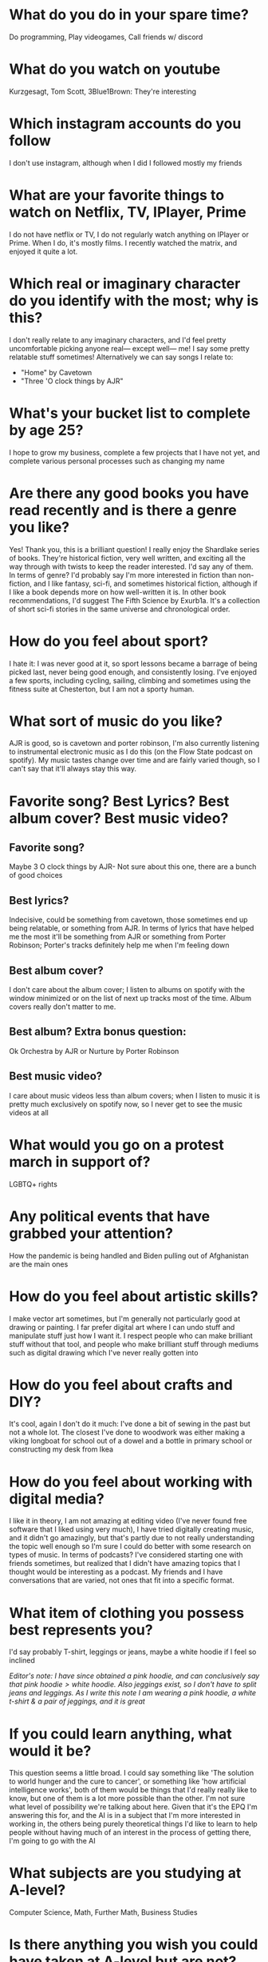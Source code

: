 * What do you do in your spare time?
Do programming, Play videogames, Call friends w/ discord
* What do you watch on youtube
Kurzgesagt, Tom Scott, 3Blue1Brown: They're interesting
* Which instagram accounts do you follow
I don't use instagram, although when I did I followed mostly my friends
* What are your favorite things to watch on Netflix, TV, IPlayer, Prime
I do not have netflix or TV, I do not regularly watch anything on IPlayer or Prime. When I do, it's mostly films. I recently watched the matrix, and enjoyed it quite a lot.
* Which real or imaginary character do you identify with the most; why is this?
I don't really relate to any imaginary characters, and I'd feel pretty uncomfortable picking anyone real— except well— me! I say some pretty relatable stuff sometimes!
Alternatively we can say songs I relate to:
- "Home" by Cavetown
- "Three 'O clock things by AJR"
* What's your bucket list to complete by age 25?
I hope to grow my business, complete a few projects that I have not yet, and complete various personal processes such as changing my name
* Are there any good books you have read recently and is there a genre you like?
Yes! Thank you, this is a brilliant question! I really enjoy the Shardlake series of books. They're historical fiction, very well written, and exciting all the way through with twists to keep the reader interested. I'd say any of them. In terms of genre? I'd probably say I'm more interested in fiction than non-fiction, and I like fantasy, sci-fi, and sometimes historical fiction, although if I like a book depends more on how well-written it is.
In other book recommendations, I'd suggest The Fifth Science by Exurb1a. It's a collection of short sci-fi stories in the same universe and chronological order.
* How do you feel about sport?
I hate it: I was never good at it, so sport lessons became a barrage of being picked last, never being good enough, and consistently losing. I've enjoyed a few sports, including cycling, sailing, climbing and sometimes using the fitness suite at Chesterton, but I am not a sporty human.
* What sort of music do you like?
AJR is good, so is cavetown and porter robinson, I'm also currently listening to instrumental electronic music as I do this (on the Flow State podcast on spotify). My music tastes change over time and are fairly varied though, so I can't say that it'll always stay this way.
* Favorite song? Best Lyrics? Best album cover? Best music video?
** Favorite song?
Maybe 3 O clock things by AJR- Not sure about this one, there are a bunch of good choices
** Best lyrics?
Indecisive, could be something from cavetown, those sometimes end up being relatable, or something from AJR. In terms of lyrics that have helped me the most it'll be something from AJR or something from Porter Robinson; Porter's tracks definitely help me when I'm feeling down
** Best album cover?
I don't care about the album cover; I listen to albums on spotify with the window minimized or on the list of next up tracks most of the time. Album covers really don't matter to me.
** Best album? Extra bonus question:
Ok Orchestra by AJR or Nurture by Porter Robinson
** Best music video?
I care about music videos less than album covers; when I listen to music it is pretty much exclusively on spotify now, so I never get to see the music videos at all
* What would you go on a protest march in support of?
LGBTQ+ rights
* Any political events that have grabbed your attention?
How the pandemic is being handled and Biden pulling out of Afghanistan are the main ones
* How do you feel about artistic skills?
I make vector art sometimes, but I'm generally not particularly good at drawing or painting. I far prefer digital art where I can undo stuff and manipulate stuff just how I want it. I respect people who can make brilliant stuff without that tool, and people who make brilliant stuff through mediums such as digital drawing which I've never really gotten into
* How do you feel about crafts and DIY?
It's cool, again I don't do it much: I've done a bit of sewing in the past but not a whole lot. The closest I've done to woodwork was either making a viking longboat for school out of a dowel and a bottle in primary school or constructing my desk from Ikea
* How do you feel about working with digital media?
I like it in theory, I am not amazing at editing video (I've never found free software that I liked using very much), I have tried digitally creating music, and it didn't go amazingly, but that's partly due to not really understanding the topic well enough so I'm sure I could do better with some research on types of music. In terms of podcasts? I've considered starting one with friends sometimes, but realized that I didn't have amazing topics that I thought would be interesting as a podcast. My friends and I have conversations that are varied, not ones that fit into a specific format.
* What item of clothing you possess best represents you?
I'd say probably T-shirt, leggings or jeans, maybe a white hoodie if I feel so inclined

/Editor's note: I have since obtained a pink hoodie, and can conclusively say that $\text{pink hoodie} > \text{white hoodie}$. Also jeggings exist, so I don't have to split jeans and leggings. As I write this note I am wearing a pink hoodie, a white t-shirt & a pair of jeggings, and it is great/
* If you could learn anything, what would it be?
This question seems a little broad. I could say something like 'The solution to world hunger and the cure to cancer', or something like 'how artificial intelligence works', both of them would be things that I'd really really like to know, but one of them is a lot more possible than the other. I'm not sure what level of possibility we're talking about here. Given that it's the EPQ I'm answering this for, and the AI is in a subject that I'm more interested in working in, the others being purely theoretical things I'd like to learn to help people without having much of an interest in the process of getting there, I'm going to go with the AI
* What subjects are you studying at A-level?
Computer Science, Math, Further Math, Business Studies
* Is there anything you wish you could have taken at A-level but are not?
Some sort of Physics could have been cool, but being honest I'm fairly satisfied with my A-level choices. I wouldn't choose differently if given the same choice again.
* How do you relax?
I take a step back, stop doing work, stop looking at my messages, look away from my screen. Sometimes I take a walk. I find that if I don't, then I don't manage to take a proper break, and if I don't take a break for too long then my concentration dies
